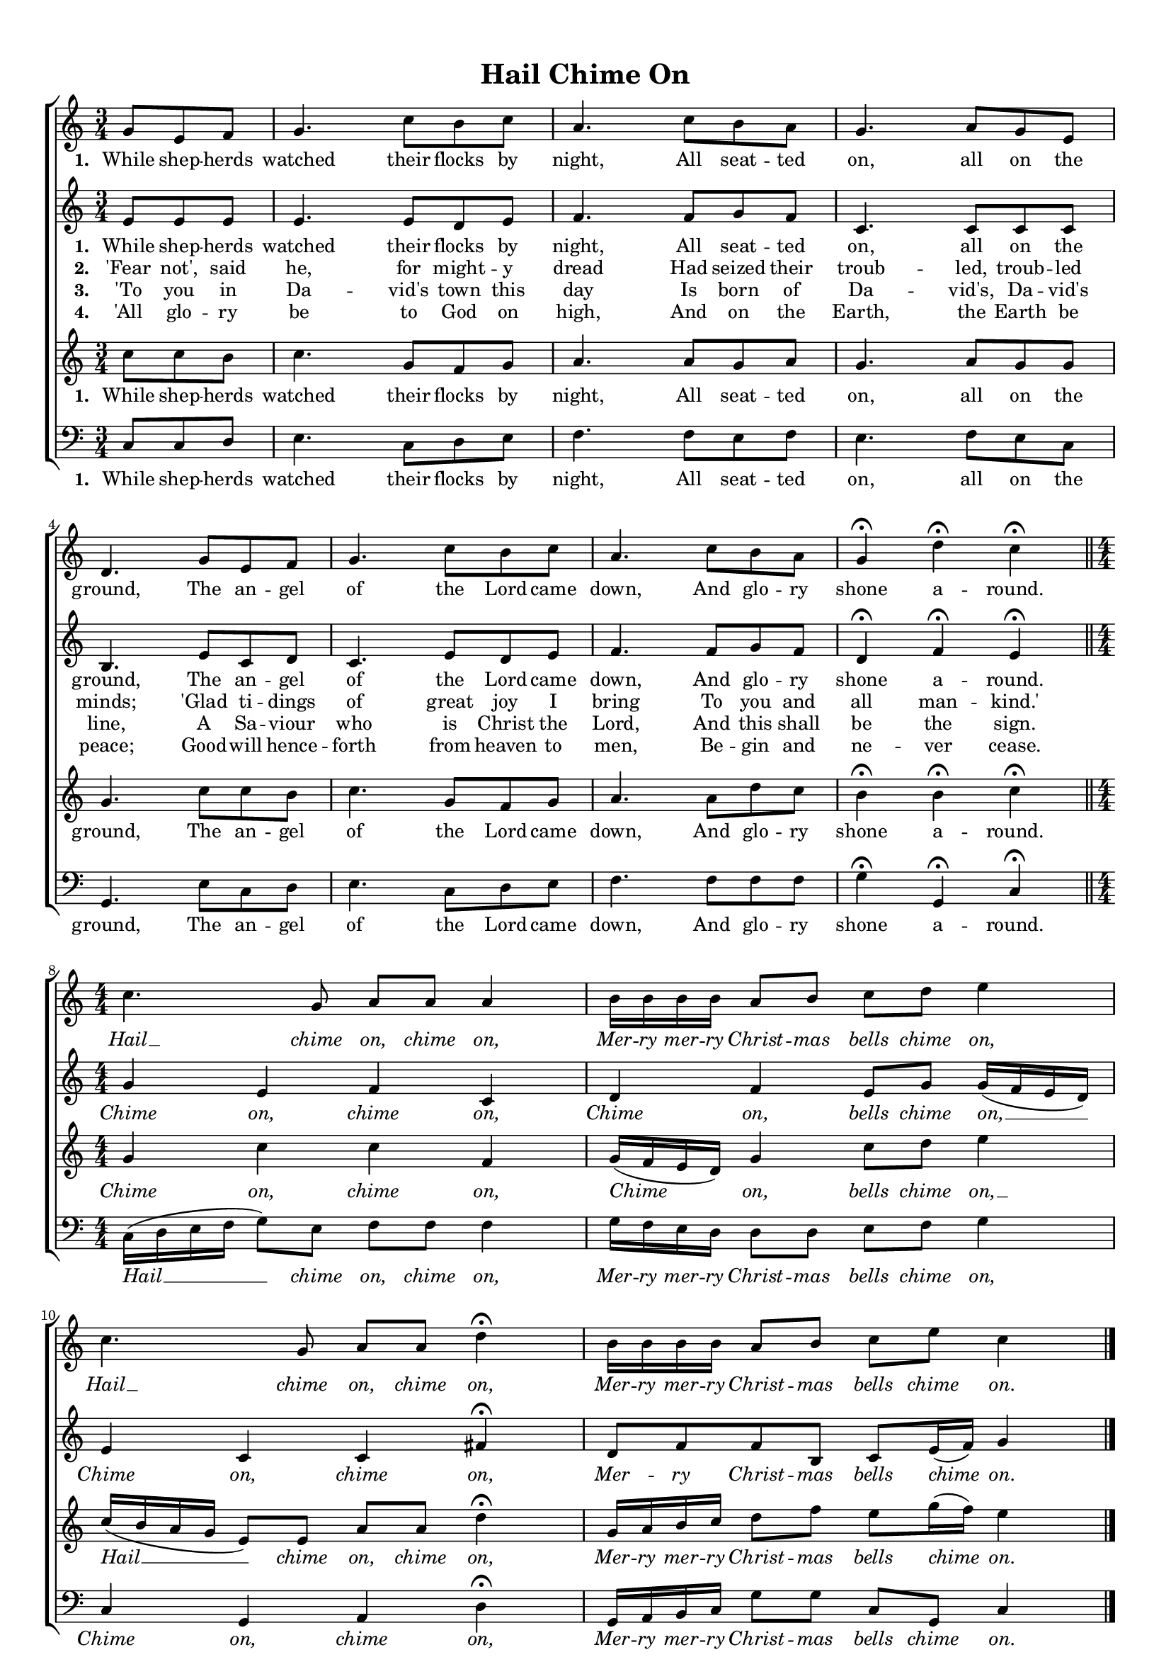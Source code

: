 \header {
title = "Hail Chime On"
  tagline = ""  % removed
}


	#(set-global-staff-size 16)
\paper {
print-page-number = ##f
markup-system-spacing.basic-distance = #15
	system-system-spacing.basic-distance = #20
    paper-width = 21.0\cm
    paper-height = 29.7\cm
    top-margin = 1.0\cm
    bottom-margin = 0.0\cm 
    left-margin = 1.0\cm
    right-margin = 1.0\cm
    }
\layout {
	indent = 0.0\cm 
	}
PartPOneVoiceOne =  \relative a' {
	\time 3/4
    \clef "treble" \key c \major
	\time 3/4 
	\partial 4. 
	g8 e f |
	g4. c8 b c |
	a4. c8 b a |
	g4. a8 g e |
	d4. g8 e f |
	g4.  c8 b c|
	a4. c8 b a |
	g4 \fermata d'4 \fermata c4 \fermata \bar "||"
	\break
	\time 4/4 \numericTimeSignature
	c4. g8  a a a4 |
	b16 b b b a8 b c d e4 |
	c4. g8 a a d4 \fermata |
	b16 b b b a8 b c e c4 | \bar "|."
    }

PartPTwoVoiceOne =  \relative a' {
	\time 3/4
    \clef "treble" \key c \major
	\time 3/4 
	\partial 4. 
	e8 e e |
	e4. e8 d e |
	f4. f8 g f |
	c4. c8 c c |
	b4. e8 c d |
	c4.  e8 d e |
	f4. f8 g f |
	d4 \fermata f \fermata e \fermata \bar "||"
	\break
	\time 4/4 \numericTimeSignature
	g4 e f c|d f e8 g g16 ( f e d ) |
	e4 c c fis \fermata |
	d8 f f b, c e16 ( f ) g4 \bar "|."
    }
	
PartPThreeVoiceOne =  \relative a' {
	\time 3/4
    \clef "treble" \key c \major
	\time 3/4 
	\partial 4. 
	c8 c b |
	c4. g8 f g |
	a4. a8 g a |
	g4. a8 g g |
	g4. c8 c b |
	c4. g8 f g |
	a4. a8 d c |
	b4 \fermata b \fermata c \fermata | \bar "||"
	\break
	\time 4/4 \numericTimeSignature
	g4 c c f, |
	g16 ( f e d ) g4  c8 d e4 |
	c16 ( b a g  e8 ) e a a d4 \fermata
	g,16 a b c d8 f e g16 ( f ) e4 \bar "|."
    }
	
PartPFourVoiceOne =  \relative a, {
    \clef "bass" \key c \major \numericTimeSignature\time 3/4 
	\partial 4. 
	c8 c d |
	e4. c8 d e |
	f4. f8 e f |
	e4. f8 e c |
	g4. e'8 c d |
	e4. c8 d e |
	f4. f8 f f |
	g4 \fermata g, \fermata c \fermata  \bar "||"	
    \break
	\time 4/4 \numericTimeSignature
	c16 ( d e f g8 ) e f f f4 |
	g16  f e d d8 d e f g4 |
	c,4 g a d \fermata |
	g,16 a b c g'8 g c, g c4 \bar "|."
	}

PartPOneVoiceOneLyricsOne =  \lyricmode {
\set stanza = "1. "
	While shep -- herds watched their flocks by night, 
	All seat -- ted on, all on the ground, 
	The an -- gel of the Lord came down, 
	And glo -- ry shone a -- round. 
	\override Lyrics.LyricText.font-shape = #'italic
	Hail __ chime on, chime on,
	Mer -- ry mer -- ry Christ -- mas bells chime on,
	Hail __ chime on, chime on,
	Mer -- ry mer -- ry Christ -- mas bells chime on.
	\revert Lyrics.LyricText.font-shape
}

PartPTwoVoiceOneLyricsOne =  \lyricmode {
\set stanza = "1. "
	While shep -- herds watched their flocks by night, 
	All seat -- ted on, all on the ground, 
	The an -- gel of the Lord came down, 
	And glo -- ry shone a -- round.
	\override Lyrics.LyricText.font-shape = #'italic
	Chime on, chime on,
	Chime on, bells chime on, __
	Chime on, chime on,
	Mer -- ry Christ -- mas bells chime on.
	\revert Lyrics.LyricText.font-shape	
}

PartPThreeVoiceOneLyricsOne =  \lyricmode {
\set stanza = "1. "
	While shep -- herds watched their flocks by night, 
	All seat -- ted on, all on the ground, 
	The an -- gel of the Lord came down, 
	And glo -- ry shone a -- round.
	\override Lyrics.LyricText.font-shape = #'italic
	Chime on, chime on,
	Chime on, bells chime on, __
	Hail __ chime on, chime on,
	Mer -- ry mer -- ry Christ -- mas bells chime on.
	\revert Lyrics.LyricText.font-shape	
}

PartPFourVoiceOneLyricsOne =  \lyricmode {
\set stanza = "1. "
	While shep -- herds watched their flocks by night, 
	All seat -- ted on, all on the ground, 
	The an -- gel of the Lord came down, 
	And glo -- ry shone a -- round.
	\override Lyrics.LyricText.font-shape = #'italic
	Hail __ chime on, chime on,
	Mer -- ry mer -- ry Christ -- mas bells chime on,
	Chime on, chime on,
	Mer -- ry mer -- ry Christ -- mas bells chime on.
	\revert Lyrics.LyricText.font-shape	
}

	
PartPOneVoiceOneLyricsTwo =  \lyricmode {
\set stanza = "2. "
'Fear not', said he, for might -- y dread
Had seized their troub -- led, troub -- led minds;
'Glad ti -- dings of great joy I bring
To you and all man -- kind.'
}	

PartPOneVoiceOneLyricsThree =  \lyricmode {
\set stanza = "3. "
'To you in Da -- vid's town this day
Is born of Da -- vid's, Da -- vid's line,
A Sa -- viour who is Christ the Lord,
And this shall be the sign.
}
	
PartPOneVoiceOneLyricsFour =  \lyricmode {
\set stanza = "4. "
'All glo -- ry be to God on high,
And on the Earth, the Earth be peace;
Good -- will hence -- forth from heaven to men,
Be -- gin and ne -- ver cease.
}
	
	
	





% The score definition
\score {
\new ChoirStaff
    <<
        \new Staff <<
            \context Staff << 
                \context Voice = "PartPOneVoiceOne" { \PartPOneVoiceOne }
                \new Lyrics \lyricsto "PartPOneVoiceOne" \PartPOneVoiceOneLyricsOne
				>>
			>>
			
        \new Staff <<
            \context Staff << 
                \context Voice = "PartPTwoVoiceOne" { \PartPTwoVoiceOne }
				\new Lyrics \lyricsto "PartPTwoVoiceOne" \PartPTwoVoiceOneLyricsOne
				\new Lyrics \lyricsto "PartPTwoVoiceOne"  \PartPOneVoiceOneLyricsTwo
				\new Lyrics \lyricsto "PartPTwoVoiceOne"  \PartPOneVoiceOneLyricsThree
				\new Lyrics \lyricsto "PartPTwoVoiceOne"  \PartPOneVoiceOneLyricsFour
				>>
			>>
			
        \new Staff <<
            \context Staff << 
                \context Voice = "PartPThreeVoiceOne" { \PartPThreeVoiceOne }
				\new Lyrics \lyricsto "PartPThreeVoiceOne"  \PartPThreeVoiceOneLyricsOne
                >>
            >>
			
        \new Staff <<
           \context Staff << 
                \context Voice = "PartPFourVoiceOne" { \PartPFourVoiceOne }
				\new Lyrics \lyricsto "PartPFourVoiceOne"  \PartPFourVoiceOneLyricsOne
				>>
			>>
    >>
  }  